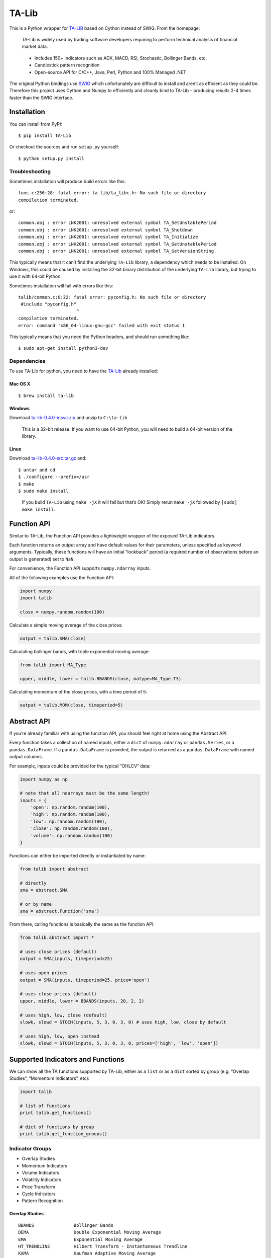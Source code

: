 TA-Lib
======

|image0|

This is a Python wrapper for `TA-LIB <http://ta-lib.org>`__ based on
Cython instead of SWIG. From the homepage:

    TA-Lib is widely used by trading software developers requiring to
    perform technical analysis of financial market data.

..

    -  Includes 150+ indicators such as ADX, MACD, RSI, Stochastic,
       Bollinger Bands, etc.
    -  Candlestick pattern recognition
    -  Open-source API for C/C++, Java, Perl, Python and 100% Managed
       .NET

The original Python bindings use `SWIG <http://swig.org>`__ which
unfortunately are difficult to install and aren’t as efficient as they
could be. Therefore this project uses Cython and Numpy to efficiently
and cleanly bind to TA-Lib – producing results 2-4 times faster than the
SWIG interface.

Installation
------------

You can install from PyPI:

::

    $ pip install TA-Lib

Or checkout the sources and run ``setup.py`` yourself:

::

    $ python setup.py install

Troubleshooting
~~~~~~~~~~~~~~~

Sometimes installation will produce build errors like this:

::

    func.c:256:28: fatal error: ta-lib/ta_libc.h: No such file or directory
    compilation terminated.

or:

::

    common.obj : error LNK2001: unresolved external symbol TA_SetUnstablePeriod
    common.obj : error LNK2001: unresolved external symbol TA_Shutdown
    common.obj : error LNK2001: unresolved external symbol TA_Initialize
    common.obj : error LNK2001: unresolved external symbol TA_GetUnstablePeriod
    common.obj : error LNK2001: unresolved external symbol TA_GetVersionString

This typically means that it can’t find the underlying ``TA-Lib``
library, a dependency which needs to be installed. On Windows, this
could be caused by installing the 32-bit binary distribution of the
underlying ``TA-Lib`` library, but trying to use it with 64-bit Python.

Sometimes installation will fail with errors like this:

::

    talib/common.c:8:22: fatal error: pyconfig.h: No such file or directory
     #include "pyconfig.h"
                          ^
    compilation terminated.
    error: command 'x86_64-linux-gnu-gcc' failed with exit status 1

This typically means that you need the Python headers, and should run
something like:

::

    $ sudo apt-get install python3-dev

Dependencies
~~~~~~~~~~~~

To use TA-Lib for python, you need to have the
`TA-Lib <http://ta-lib.org/hdr_dw.html>`__ already installed:

Mac OS X
''''''''

::

    $ brew install ta-lib

Windows
'''''''

Download
`ta-lib-0.4.0-msvc.zip <http://prdownloads.sourceforge.net/ta-lib/ta-lib-0.4.0-msvc.zip>`__
and unzip to ``C:\ta-lib``

    This is a 32-bit release. If you want to use 64-bit Python, you will
    need to build a 64-bit version of the library.

Linux
'''''

Download
`ta-lib-0.4.0-src.tar.gz <http://prdownloads.sourceforge.net/ta-lib/ta-lib-0.4.0-src.tar.gz>`__
and:

::

    $ untar and cd
    $ ./configure --prefix=/usr
    $ make
    $ sudo make install

..

    If you build ``TA-Lib`` using ``make -jX`` it will fail but that’s
    OK! Simply rerun ``make -jX`` followed by ``[sudo] make install``.

Function API
------------

Similar to TA-Lib, the Function API provides a lightweight wrapper of
the exposed TA-Lib indicators.

Each function returns an output array and have default values for their
parameters, unless specified as keyword arguments. Typically, these
functions will have an initial “lookback” period (a required number of
observations before an output is generated) set to ``NaN``.

For convenience, the Function API supports ``numpy.ndarray`` inputs.

All of the following examples use the Function API:

.. code:: python

    import numpy
    import talib

    close = numpy.random.random(100)

Calculate a simple moving average of the close prices:

.. code:: python

    output = talib.SMA(close)

Calculating bollinger bands, with triple exponential moving average:

.. code:: python

    from talib import MA_Type

    upper, middle, lower = talib.BBANDS(close, matype=MA_Type.T3)

Calculating momentum of the close prices, with a time period of 5:

.. code:: python

    output = talib.MOM(close, timeperiod=5)

Abstract API
------------

If you’re already familiar with using the function API, you should feel
right at home using the Abstract API.

Every function takes a collection of named inputs, either a ``dict`` of
``numpy.ndarray`` or ``pandas.Series``, or a ``pandas.DataFrame``. If a
``pandas.DataFrame`` is provided, the output is returned as a
``pandas.DataFrame`` with named output columns.

For example, inputs could be provided for the typical “OHLCV” data:

.. code:: python

    import numpy as np

    # note that all ndarrays must be the same length!
    inputs = {
        'open': np.random.random(100),
        'high': np.random.random(100),
        'low': np.random.random(100),
        'close': np.random.random(100),
        'volume': np.random.random(100)
    }

Functions can either be imported directly or instantiated by name:

.. code:: python

    from talib import abstract

    # directly
    sma = abstract.SMA

    # or by name
    sma = abstract.Function('sma')

From there, calling functions is basically the same as the function API:

.. code:: python

    from talib.abstract import *

    # uses close prices (default)
    output = SMA(inputs, timeperiod=25)

    # uses open prices
    output = SMA(inputs, timeperiod=25, price='open')

    # uses close prices (default)
    upper, middle, lower = BBANDS(inputs, 20, 2, 2)

    # uses high, low, close (default)
    slowk, slowd = STOCH(inputs, 5, 3, 0, 3, 0) # uses high, low, close by default

    # uses high, low, open instead
    slowk, slowd = STOCH(inputs, 5, 3, 0, 3, 0, prices=['high', 'low', 'open'])

Supported Indicators and Functions
----------------------------------

We can show all the TA functions supported by TA-Lib, either as a
``list`` or as a ``dict`` sorted by group (e.g. “Overlap Studies”,
“Momentum Indicators”, etc):

.. code:: python

    import talib

    # list of functions
    print talib.get_functions()

    # dict of functions by group
    print talib.get_function_groups()

Indicator Groups
~~~~~~~~~~~~~~~~

-  Overlap Studies
-  Momentum Indicators
-  Volume Indicators
-  Volatility Indicators
-  Price Transform
-  Cycle Indicators
-  Pattern Recognition

Overlap Studies
'''''''''''''''

::

    BBANDS               Bollinger Bands
    DEMA                 Double Exponential Moving Average
    EMA                  Exponential Moving Average
    HT_TRENDLINE         Hilbert Transform - Instantaneous Trendline
    KAMA                 Kaufman Adaptive Moving Average
    MA                   Moving average
    MAMA                 MESA Adaptive Moving Average
    MAVP                 Moving average with variable period
    MIDPOINT             MidPoint over period
    MIDPRICE             Midpoint Price over period
    SAR                  Parabolic SAR
    SAREXT               Parabolic SAR - Extended
    SMA                  Simple Moving Average
    T3                   Triple Exponential Moving Average (T3)
    TEMA                 Triple Exponential Moving Average
    TRIMA                Triangular Moving Average
    WMA                  Weighted Moving Average

Momentum Indicators
'''''''''''''''''''

::

    ADX                  Average Directional Movement Index
    ADXR                 Average Directional Movement Index Rating
    APO                  Absolute Price Oscillator
    AROON                Aroon
    AROONOSC             Aroon Oscillator
    BOP                  Balance Of Power
    CCI                  Commodity Channel Index
    CMO                  Chande Momentum Oscillator
    DX                   Directional Movement Index
    MACD                 Moving Average Convergence/Divergence
    MACDEXT              MACD with controllable MA type
    MACDFIX              Moving Average Convergence/Divergence Fix 12/26
    MFI                  Money Flow Index
    MINUS_DI             Minus Directional Indicator
    MINUS_DM             Minus Directional Movement
    MOM                  Momentum
    PLUS_DI              Plus Directional Indicator
    PLUS_DM              Plus Directional Movement
    PPO                  Percentage Price Oscillator
    ROC                  Rate of change : ((price/prevPrice)-1)*100
    ROCP                 Rate of change Percentage: (price-prevPrice)/prevPrice
    ROCR                 Rate of change ratio: (price/prevPrice)
    ROCR100              Rate of change ratio 100 scale: (price/prevPrice)*100
    RSI                  Relative Strength Index
    STOCH                Stochastic
    STOCHF               Stochastic Fast
    STOCHRSI             Stochastic Relative Strength Index
    TRIX                 1-day Rate-Of-Change (ROC) of a Triple Smooth EMA
    ULTOSC               Ultimate Oscillator
    WILLR                Williams' %R

Volume Indicators
'''''''''''''''''

::

    AD                   Chaikin A/D Line
    ADOSC                Chaikin A/D Oscillator
    OBV                  On Balance Volume

Cycle Indicators
''''''''''''''''

::

    HT_DCPERIOD          Hilbert Transform - Dominant Cycle Period
    HT_DCPHASE           Hilbert Transform - Dominant Cycle Phase
    HT_PHASOR            Hilbert Transform - Phasor Components
    HT_SINE              Hilbert Transform - SineWave
    HT_TRENDMODE         Hilbert Transform - Trend vs Cycle Mode

Price Transform
'''''''''''''''

::

    AVGPRICE             Average Price
    MEDPRICE             Median Price
    TYPPRICE             Typical Price
    WCLPRICE             Weighted Close Price

Volatility Indicators
'''''''''''''''''''''

::

    ATR                  Average True Range
    NATR                 Normalized Average True Range
    TRANGE               True Range

Pattern Recognition
'''''''''''''''''''

::

    CDL2CROWS            Two Crows
    CDL3BLACKCROWS       Three Black Crows
    CDL3INSIDE           Three Inside Up/Down
    CDL3LINESTRIKE       Three-Line Strike
    CDL3OUTSIDE          Three Outside Up/Down
    CDL3STARSINSOUTH     Three Stars In The South
    CDL3WHITESOLDIERS    Three Advancing White Soldiers
    CDLABANDONEDBABY     Abandoned Baby
    CDLADVANCEBLOCK      Advance Block
    CDLBELTHOLD          Belt-hold
    CDLBREAKAWAY         Breakaway
    CDLCLOSINGMARUBOZU   Closing Marubozu
    CDLCONCEALBABYSWALL  Concealing Baby Swallow
    CDLCOUNTERATTACK     Counterattack
    CDLDARKCLOUDCOVER    Dark Cloud Cover
    CDLDOJI              Doji
    CDLDOJISTAR          Doji Star
    CDLDRAGONFLYDOJI     Dragonfly Doji
    CDLENGULFING         Engulfing Pattern
    CDLEVENINGDOJISTAR   Evening Doji Star
    CDLEVENINGSTAR       Evening Star
    CDLGAPSIDESIDEWHITE  Up/Down-gap side-by-side white lines
    CDLGRAVESTONEDOJI    Gravestone Doji
    CDLHAMMER            Hammer
    CDLHANGINGMAN        Hanging Man
    CDLHARAMI            Harami Pattern
    CDLHARAMICROSS       Harami Cross Pattern
    CDLHIGHWAVE          High-Wave Candle
    CDLHIKKAKE           Hikkake Pattern
    CDLHIKKAKEMOD        Modified Hikkake Pattern
    CDLHOMINGPIGEON      Homing Pigeon
    CDLIDENTICAL3CROWS   Identical Three Crows
    CDLINNECK            In-Neck Pattern
    CDLINVERTEDHAMMER    Inverted Hammer
    CDLKICKING           Kicking
    CDLKICKINGBYLENGTH   Kicking - bull/bear determined by the longer marubozu
    CDLLADDERBOTTOM      Ladder Bottom
    CDLLONGLEGGEDDOJI    Long Legged Doji
    CDLLONGLINE          Long Line Candle
    CDLMARUBOZU          Marubozu
    CDLMATCHINGLOW       Matching Low
    CDLMATHOLD           Mat Hold
    CDLMORNINGDOJISTAR   Morning Doji Star
    CDLMORNINGSTAR       Morning Star
    CDLONNECK            On-Neck Pattern
    CDLPIERCING          Piercing Pattern
    CDLRICKSHAWMAN       Rickshaw Man
    CDLRISEFALL3METHODS  Rising/Falling Three Methods
    CDLSEPARATINGLINES   Separating Lines
    CDLSHOOTINGSTAR      Shooting Star
    CDLSHORTLINE         Short Line Candle
    CDLSPINNINGTOP       Spinning Top
    CDLSTALLEDPATTERN    Stalled Pattern
    CDLSTICKSANDWICH     Stick Sandwich
    CDLTAKURI            Takuri (Dragonfly Doji with very long lower shadow)
    CDLTASUKIGAP         Tasuki Gap
    CDLTHRUSTING         Thrusting Pattern
    CDLTRISTAR           Tristar Pattern
    CDLUNIQUE3RIVER      Unique 3 River
    CDLUPSIDEGAP2CROWS   Upside Gap Two Crows
    CDLXSIDEGAP3METHODS  Upside/Downside Gap Three Methods

.. |image0| image:: https://api.travis-ci.org/mrjbq7/ta-lib.svg
   :target: https://travis-ci.org/mrjbq7/ta-lib
